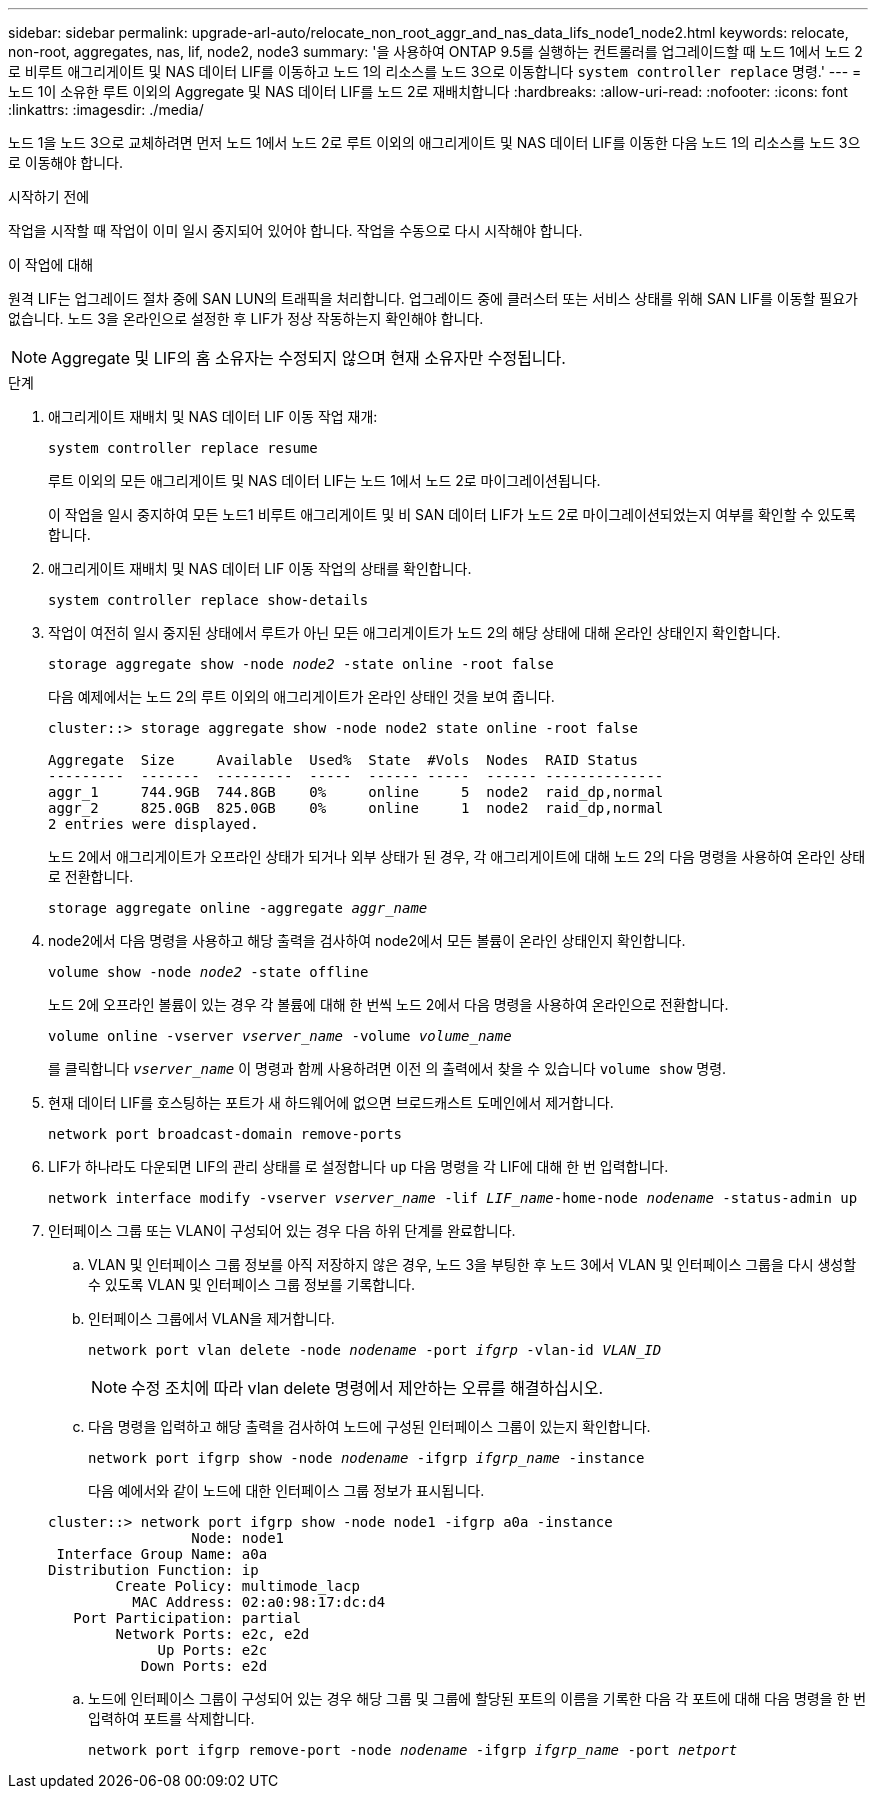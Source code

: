 ---
sidebar: sidebar 
permalink: upgrade-arl-auto/relocate_non_root_aggr_and_nas_data_lifs_node1_node2.html 
keywords: relocate, non-root, aggregates, nas, lif, node2, node3 
summary: '을 사용하여 ONTAP 9.5를 실행하는 컨트롤러를 업그레이드할 때 노드 1에서 노드 2로 비루트 애그리게이트 및 NAS 데이터 LIF를 이동하고 노드 1의 리소스를 노드 3으로 이동합니다 `system controller replace` 명령.' 
---
= 노드 1이 소유한 루트 이외의 Aggregate 및 NAS 데이터 LIF를 노드 2로 재배치합니다
:hardbreaks:
:allow-uri-read: 
:nofooter: 
:icons: font
:linkattrs: 
:imagesdir: ./media/


[role="lead"]
노드 1을 노드 3으로 교체하려면 먼저 노드 1에서 노드 2로 루트 이외의 애그리게이트 및 NAS 데이터 LIF를 이동한 다음 노드 1의 리소스를 노드 3으로 이동해야 합니다.

.시작하기 전에
작업을 시작할 때 작업이 이미 일시 중지되어 있어야 합니다. 작업을 수동으로 다시 시작해야 합니다.

.이 작업에 대해
원격 LIF는 업그레이드 절차 중에 SAN LUN의 트래픽을 처리합니다. 업그레이드 중에 클러스터 또는 서비스 상태를 위해 SAN LIF를 이동할 필요가 없습니다. 노드 3을 온라인으로 설정한 후 LIF가 정상 작동하는지 확인해야 합니다.


NOTE: Aggregate 및 LIF의 홈 소유자는 수정되지 않으며 현재 소유자만 수정됩니다.

.단계
. 애그리게이트 재배치 및 NAS 데이터 LIF 이동 작업 재개:
+
`system controller replace resume`

+
루트 이외의 모든 애그리게이트 및 NAS 데이터 LIF는 노드 1에서 노드 2로 마이그레이션됩니다.

+
이 작업을 일시 중지하여 모든 노드1 비루트 애그리게이트 및 비 SAN 데이터 LIF가 노드 2로 마이그레이션되었는지 여부를 확인할 수 있도록 합니다.

. 애그리게이트 재배치 및 NAS 데이터 LIF 이동 작업의 상태를 확인합니다.
+
`system controller replace show-details`

. 작업이 여전히 일시 중지된 상태에서 루트가 아닌 모든 애그리게이트가 노드 2의 해당 상태에 대해 온라인 상태인지 확인합니다.
+
`storage aggregate show -node _node2_ -state online -root false`

+
다음 예제에서는 노드 2의 루트 이외의 애그리게이트가 온라인 상태인 것을 보여 줍니다.

+
[listing]
----
cluster::> storage aggregate show -node node2 state online -root false

Aggregate  Size     Available  Used%  State  #Vols  Nodes  RAID Status
---------  -------  ---------  -----  ------ -----  ------ --------------
aggr_1     744.9GB  744.8GB    0%     online     5  node2  raid_dp,normal
aggr_2     825.0GB  825.0GB    0%     online     1  node2  raid_dp,normal
2 entries were displayed.
----
+
노드 2에서 애그리게이트가 오프라인 상태가 되거나 외부 상태가 된 경우, 각 애그리게이트에 대해 노드 2의 다음 명령을 사용하여 온라인 상태로 전환합니다.

+
`storage aggregate online -aggregate _aggr_name_`

. node2에서 다음 명령을 사용하고 해당 출력을 검사하여 node2에서 모든 볼륨이 온라인 상태인지 확인합니다.
+
`volume show -node _node2_ -state offline`

+
노드 2에 오프라인 볼륨이 있는 경우 각 볼륨에 대해 한 번씩 노드 2에서 다음 명령을 사용하여 온라인으로 전환합니다.

+
`volume online -vserver _vserver_name_ -volume _volume_name_`

+
를 클릭합니다 `_vserver_name_` 이 명령과 함께 사용하려면 이전 의 출력에서 찾을 수 있습니다 `volume show` 명령.



. [[step5]] 현재 데이터 LIF를 호스팅하는 포트가 새 하드웨어에 없으면 브로드캐스트 도메인에서 제거합니다.
+
`network port broadcast-domain remove-ports`

. LIF가 하나라도 다운되면 LIF의 관리 상태를 로 설정합니다 `up` 다음 명령을 각 LIF에 대해 한 번 입력합니다.
+
`network interface modify -vserver _vserver_name_ -lif _LIF_name_-home-node _nodename_ -status-admin up`

. 인터페이스 그룹 또는 VLAN이 구성되어 있는 경우 다음 하위 단계를 완료합니다.
+
.. VLAN 및 인터페이스 그룹 정보를 아직 저장하지 않은 경우, 노드 3을 부팅한 후 노드 3에서 VLAN 및 인터페이스 그룹을 다시 생성할 수 있도록 VLAN 및 인터페이스 그룹 정보를 기록합니다.
.. 인터페이스 그룹에서 VLAN을 제거합니다.
+
`network port vlan delete -node _nodename_ -port _ifgrp_ -vlan-id _VLAN_ID_`

+

NOTE: 수정 조치에 따라 vlan delete 명령에서 제안하는 오류를 해결하십시오.

.. 다음 명령을 입력하고 해당 출력을 검사하여 노드에 구성된 인터페이스 그룹이 있는지 확인합니다.
+
`network port ifgrp show -node _nodename_ -ifgrp _ifgrp_name_ -instance`

+
다음 예에서와 같이 노드에 대한 인터페이스 그룹 정보가 표시됩니다.

+
[listing]
----
cluster::> network port ifgrp show -node node1 -ifgrp a0a -instance
                 Node: node1
 Interface Group Name: a0a
Distribution Function: ip
        Create Policy: multimode_lacp
          MAC Address: 02:a0:98:17:dc:d4
   Port Participation: partial
        Network Ports: e2c, e2d
             Up Ports: e2c
           Down Ports: e2d
----
.. 노드에 인터페이스 그룹이 구성되어 있는 경우 해당 그룹 및 그룹에 할당된 포트의 이름을 기록한 다음 각 포트에 대해 다음 명령을 한 번 입력하여 포트를 삭제합니다.
+
`network port ifgrp remove-port -node _nodename_ -ifgrp _ifgrp_name_ -port _netport_`




